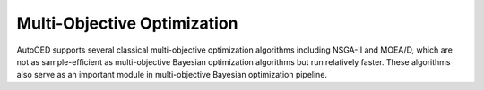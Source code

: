 ----------------------------
Multi-Objective Optimization
----------------------------

AutoOED supports several classical multi-objective optimization algorithms including NSGA-II and MOEA/D,
which are not as sample-efficient as multi-objective Bayesian optimization algorithms but run relatively faster. 
These algorithms also serve as an important module in multi-objective Bayesian optimization pipeline.